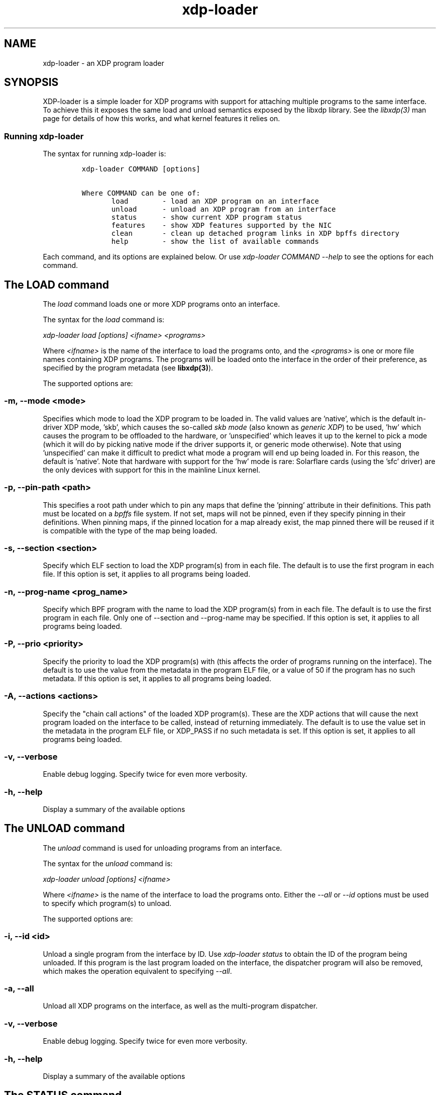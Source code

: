 .TH "xdp-loader" "8" "JUNE  4, 2024" "V1.4.0" "XDP program loader"

.SH "NAME"
xdp-loader \- an XDP program loader
.SH "SYNOPSIS"
.PP
XDP-loader is a simple loader for XDP programs with support for attaching
multiple programs to the same interface. To achieve this it exposes the same
load and unload semantics exposed by the libxdp library. See the \fIlibxdp(3)\fP man
page for details of how this works, and what kernel features it relies on.

.SS "Running xdp-loader"
.PP
The syntax for running xdp-loader is:

.RS
.nf
\fCxdp-loader COMMAND [options]

Where COMMAND can be one of:
       load        - load an XDP program on an interface
       unload      - unload an XDP program from an interface
       status      - show current XDP program status
       features    - show XDP features supported by the NIC
       clean       - clean up detached program links in XDP bpffs directory
       help        - show the list of available commands
\fP
.fi
.RE

.PP
Each command, and its options are explained below. Or use \fIxdp\-loader COMMAND
\-\-help\fP to see the options for each command.

.SH "The LOAD command"
.PP
The \fIload\fP command loads one or more XDP programs onto an interface.

.PP
The syntax for the \fIload\fP command is:

.PP
\fIxdp\-loader load [options] <ifname> <programs>\fP

.PP
Where \fI<ifname>\fP is the name of the interface to load the programs onto, and the
\fI<programs>\fP is one or more file names containing XDP programs. The programs
will be loaded onto the interface in the order of their preference, as
specified by the program metadata (see \fBlibxdp(3)\fP).

.PP
The supported options are:

.SS "-m, --mode <mode>"
.PP
Specifies which mode to load the XDP program to be loaded in. The valid values
are 'native', which is the default in-driver XDP mode, 'skb', which causes the
so-called \fIskb mode\fP (also known as \fIgeneric XDP\fP) to be used, 'hw' which causes
the program to be offloaded to the hardware, or 'unspecified' which leaves it up
to the kernel to pick a mode (which it will do by picking native mode if the
driver supports it, or generic mode otherwise). Note that using 'unspecified'
can make it difficult to predict what mode a program will end up being loaded
in. For this reason, the default is 'native'. Note that hardware with support
for the 'hw' mode is rare: Solarflare cards (using the 'sfc' driver) are the
only devices with support for this in the mainline Linux kernel.

.SS "-p, --pin-path <path>"
.PP
This specifies a root path under which to pin any maps that define the 'pinning'
attribute in their definitions. This path must be located on a \fIbpffs\fP file
system. If not set, maps will not be pinned, even if they specify pinning in
their definitions. When pinning maps, if the pinned location for a map already
exist, the map pinned there will be reused if it is compatible with the type of
the map being loaded.

.SS "-s, --section <section>"
.PP
Specify which ELF section to load the XDP program(s) from in each file. The
default is to use the first program in each file. If this option is set, it
applies to all programs being loaded.

.SS "-n, --prog-name <prog_name>"
.PP
Specify which BPF program with the name to load the XDP program(s) from in each
file. The default is to use the first program in each file. Only one of
--section and --prog-name may be specified. If this option is set, it applies to
all programs being loaded.

.SS "-P, --prio <priority>"
.PP
Specify the priority to load the XDP program(s) with (this affects the order of
programs running on the interface). The default is to use the value from the metadata
in the program ELF file, or a value of 50 if the program has no such metadata.
If this option is set, it applies to all programs being loaded.

.SS "-A, --actions <actions>"
.PP
Specify the "chain call actions" of the loaded XDP program(s). These are the XDP
actions that will cause the next program loaded on the interface to be called,
instead of returning immediately. The default is to use the value set in the metadata
in the program ELF file, or XDP_PASS if no such metadata is set. If this option is set,
it applies to all programs being loaded.

.SS "-v, --verbose"
.PP
Enable debug logging. Specify twice for even more verbosity.

.SS "-h, --help"
.PP
Display a summary of the available options

.SH "The UNLOAD command"
.PP
The \fIunload\fP command is used for unloading programs from an interface.

.PP
The syntax for the \fIunload\fP command is:

.PP
\fIxdp\-loader unload [options] <ifname>\fP

.PP
Where \fI<ifname>\fP is the name of the interface to load the programs onto. Either
the \fI\-\-all\fP or \fI\-\-id\fP options must be used to specify which program(s) to unload.

.PP
The supported options are:

.SS "-i, --id <id>"
.PP
Unload a single program from the interface by ID. Use \fIxdp\-loader status\fP to
obtain the ID of the program being unloaded. If this program is the last program
loaded on the interface, the dispatcher program will also be removed, which
makes the operation equivalent to specifying \fI\-\-all\fP.

.SS "-a, --all"
.PP
Unload all XDP programs on the interface, as well as the multi-program
dispatcher.

.SS "-v, --verbose"
.PP
Enable debug logging. Specify twice for even more verbosity.

.SS "-h, --help"
.PP
Display a summary of the available options

.SH "The STATUS command"
.PP
The \fIstatus\fP command displays a list of interfaces in the system, and the XDP
program(s) loaded on each interface. For each interface, a list of programs are
shown, with the run priority and "chain actions" for each program. See the
section on program metadata for the meaning of this metadata.

.SS "-v, --verbose"
.PP
Enable debug logging. Specify twice for even more verbosity.

.SS "-h, --help"
.PP
Display a summary of the available options

.SH "The FEATURES command"
.PP
The \fIfeatures\fP command displays the XDP features supported by the NIC.

.PP
Currently supported XDP features are:

.SS "NETDEV_XDP_ACT_BASIC"
.PP
The networking device has basic support for running XDP programs, and can
handle the base set of return codes (XDP_ABORTED, XDP_DROP, XDP_PASS, XDP_TX).

.SS "NETDEV_XDP_ACT_REDIRECT"
.PP
The network device supports handling the XDP_REDIRECT return code. This means
packets can be redirected from this device by XDP.

.SS "NETDEV_XDP_ACT_NDO_XMIT"
.PP
The networking interfaces implements the ndo_xdp_xmit callback. This means
packets can be redirected to this device by XDP.

.SS "NETDEV_XDP_ACT_XSK_ZEROCOPY"
.PP
The networking device supports AF_XDP in zero copy mode.

.SS "NETDEV_XDP_ACT_HW_OFFLOAD"
.PP
The networking device supports XDP hw offloading.

.SS "NETDEV_XDP_ACT_RX_SG"
.PP
The networking device supports non-linear XDP frames on the receive side.
This means XDP can be used with big MTUs on this device (if the XDP program
is compiled with fragments support)

.SS "NETDEV_XDP_ACT_NDO_XMIT_SG"
.PP
The networking device supports non-linear XDP frames on the transmit side. This
means non-linear frames can be redirected to this device.

.SH "The CLEAN command"
.PP
The syntax for the \fIclean\fP command is:

.PP
\fIxdp\-loader clean [options] [ifname]\fP

.PP
The \fIclean\fP command cleans up any detached program links in the XDP bpffs
directory.  When a network interface disappears, any programs loaded in software
mode (e.g. skb, native) remain pinned in the bpffs directory, but become
detached from the interface. These need to be unlinked from the filesystem. The
\fIclean\fP command takes an optional interface parameter to only unlink detached
programs corresponding to the interface.  By default, all detached programs for
all interfaces are unlinked.

.PP
The supported options are:

.SS "-v, --verbose"
.PP
Enable debug logging. Specify twice for even more verbosity.

.SS "-h, --help"
.PP
Display a summary of the available options

.SH "Examples"
.PP
To load an XDP program on the eth0 interface simply do:

.RS
.nf
\fC# xdp-loader load eth0 xdp_drop.o
# xdp-loader status

CURRENT XDP PROGRAM STATUS:

Interface        Prio  Program name     Mode     ID   Tag               Chain actions
-------------------------------------------------------------------------------------
lo               <no XDP program>
eth0                   xdp_dispatcher   native   50   d51e469e988d81da
 =>              50    xdp_drop                  55   57cd311f2e27366b  XDP_PASS

\fP
.fi
.RE

.PP
Which shows that a dispatcher program was loaded on the interface, and the
xdp_drop program was installed as the first (and only) component program after
it. In this instance, the program does not specify any of the metadata above, so
the defaults (priority 50 and XDP_PASS as its chain call action) was used.

.PP
To use the automatic map pinning, include the \fIpinning\fP attribute into the map
definition in the program, something like:

.RS
.nf
\fCstruct {
	__uint(type, BPF_MAP_TYPE_ARRAY);
	__uint(max_entries, 10);
	__type(key, __u32);
	__type(value, __u64);
	__uint(pinning, LIBBPF_PIN_BY_NAME);
} my_map SEC(".maps");
\fP
.fi
.RE

.PP
And load it with the \fI\-\-pin\-path\fP attribute:

.RS
.nf
\fC# xdp-loader load eth0 my_prog.o --pin-path /sys/fs/bpf/my-prog
\fP
.fi
.RE

.PP
This will pin the map at \fI/sys/fs/bpf/my\-prog/my_map\fP. If this already exists,
the pinned map will be reused instead of creating a new one, which allows
different BPF programs to share the map.

.SH "SEE ALSO"
.PP
\fIlibxdp(3)\fP for details on the XDP loading semantics and kernel compatibility
requirements.

.SH "BUGS"
.PP
Please report any bugs on Github: \fIhttps://github.com/xdp-project/xdp-tools/issues\fP

.SH "AUTHOR"
.PP
xdp-loader and this man page were written by Toke Høiland-Jørgensen.
